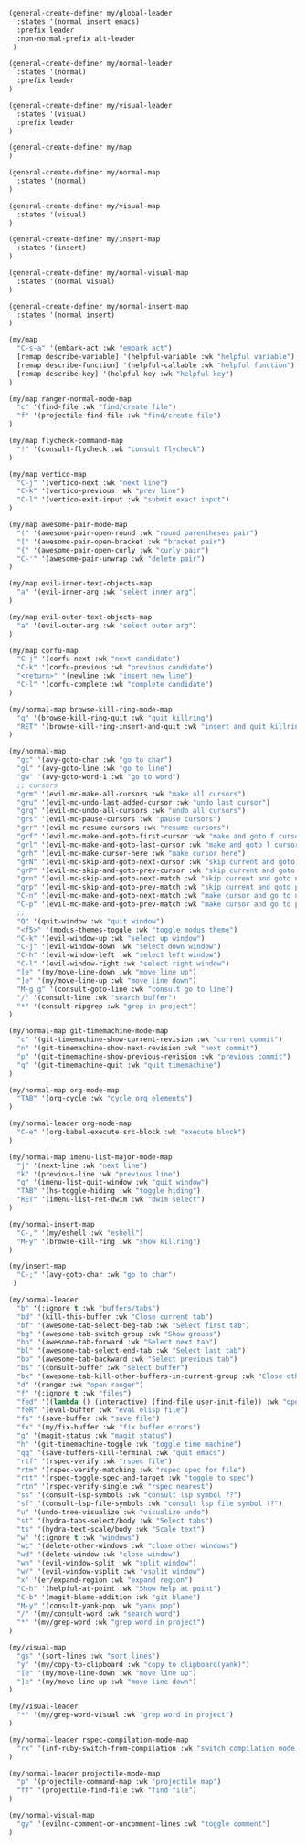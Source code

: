 #+PROPERTY: header-args:emacs-lisp :noweb-ref keymaps

#+BEGIN_SRC emacs-lisp
(general-create-definer my/global-leader
  :states '(normal insert emacs)
  :prefix leader
  :non-normal-prefix alt-leader
 )

(general-create-definer my/normal-leader
  :states '(normal)
  :prefix leader
)

(general-create-definer my/visual-leader
  :states '(visual)
  :prefix leader
)

(general-create-definer my/map
)

(general-create-definer my/normal-map
  :states '(normal)
)

(general-create-definer my/visual-map
  :states '(visual)
)

(general-create-definer my/insert-map
  :states '(insert)
)

(general-create-definer my/normal-visual-map
  :states '(normal visual)
)

(general-create-definer my/normal-insert-map
  :states '(normal insert)
)

(my/map
  "C-s-a" '(embark-act :wk "embark act")
  [remap describe-variable] '(helpful-variable :wk "helpful variable")
  [remap describe-function] '(helpful-callable :wk "helpful function")
  [remap describe-key] '(helpful-key :wk "helpful key")
)

(my/map ranger-normal-mode-map
  "c" '(find-file :wk "find/create file")
  "f" '(projectile-find-file :wk "find/create file")
)

(my/map flycheck-command-map
  "!" '(consult-flycheck :wk "consult flycheck")
)

(my/map vertico-map
  "C-j" '(vertico-next :wk "next line")
  "C-k" '(vertico-previous :wk "prev line")
  "C-l" '(vertico-exit-input :wk "submit exact input")
)

(my/map awesome-pair-mode-map
  "(" '(awesome-pair-open-round :wk "round parentheses pair")
  "[" '(awesome-pair-open-bracket :wk "bracket pair")
  "{" '(awesome-pair-open-curly :wk "curly pair")
  "C-'" '(awesome-pair-unwrap :wk "delete pair")
)

(my/map evil-inner-text-objects-map
  "a" '(evil-inner-arg :wk "select inner arg")
)

(my/map evil-outer-text-objects-map
  "a" '(evil-outer-arg :wk "select outer arg")
)

(my/map corfu-map
  "C-j" '(corfu-next :wk "next candidate")
  "C-k" '(corfu-previous :wk "previous candidate")
  "<return>" '(newline :wk "insert new line")
  "C-l" '(corfu-complete :wk "complete candidate")
)

(my/normal-map browse-kill-ring-mode-map
  "q" '(browse-kill-ring-quit :wk "quit killring")
  "RET" '(browse-kill-ring-insert-and-quit :wk "insert and quit killring")
)

(my/normal-map
  "gc" '(avy-goto-char :wk "go to char")
  "gl" '(avy-goto-line :wk "go to line")
  "gw" '(avy-goto-word-1 :wk "go to word")
  ;; cursors
  "grm" '(evil-mc-make-all-cursors :wk "make all cursors")
  "gru" '(evil-mc-undo-last-added-cursor :wk "undo last cursor")
  "grq" '(evil-mc-undo-all-cursors :wk "undo all cursors")
  "grs" '(evil-mc-pause-cursors :wk "pause cursors")
  "grr" '(evil-mc-resume-cursors :wk "resume cursors")
  "grf" '(evil-mc-make-and-goto-first-cursor :wk "make and goto f cursor")
  "grl" '(evil-mc-make-and-goto-last-cursor :wk "make and goto l cursor")
  "grh" '(evil-mc-make-cursor-here :wk "make cursor here")
  "grN" '(evil-mc-skip-and-goto-next-cursor :wk "skip current and goto next cursor")
  "grP" '(evil-mc-skip-and-goto-prev-cursor :wk "skip current and goto prev cursor")
  "grn" '(evil-mc-skip-and-goto-next-match :wk "skip current and goto next match")
  "grp" '(evil-mc-skip-and-goto-prev-match :wk "skip current and goto prev match")
  "C-n" '(evil-mc-make-and-goto-next-match :wk "make cursor and go to next match")
  "C-p" '(evil-mc-make-and-goto-prev-match :wk "make cursor and go to prev match")
  ;;
  "Q" '(quit-window :wk "quit window")
  "<f5>" '(modus-themes-toggle :wk "toggle modus theme")
  "C-k" '(evil-window-up :wk "select up window")
  "C-j" '(evil-window-down :wk "select down window")
  "C-h" '(evil-window-left :wk "select left window")
  "C-l" '(evil-window-right :wk "select right window")
  "[e" '(my/move-line-down :wk "move line up")
  "]e" '(my/move-line-up :wk "move line down")
  "M-g g" '(consult-goto-line :wk "consult go to line")
  "/" '(consult-line :wk "search buffer")
  "*" '(consult-ripgrep :wk "grep in project")
)

(my/normal-map git-timemachine-mode-map
  "c" '(git-timemachine-show-current-revision :wk "current commit")
  "n" '(git-timemachine-show-next-revision :wk "next commit")
  "p" '(git-timemachine-show-previous-revision :wk "previous commit")
  "q" '(git-timemachine-quit :wk "quit timemachine")
)

(my/normal-map org-mode-map
  "TAB" '(org-cycle :wk "cycle org elements")
)

(my/normal-leader org-mode-map
  "C-e" '(org-babel-execute-src-block :wk "execute block")
)

(my/normal-map imenu-list-major-mode-map
  "j" '(next-line :wk "next line")
  "k" '(previous-line :wk "previous line")
  "q" '(imenu-list-quit-window :wk "quit window")
  "TAB" '(hs-toggle-hiding :wk "toggle hiding")
  "RET" '(imenu-list-ret-dwim :wk "dwim select")
)

(my/normal-insert-map
  "C-," '(my/eshell :wk "eshell")
  "M-y" '(browse-kill-ring :wk "show killring")
)

(my/insert-map
  "C-;" '(avy-goto-char :wk "go to char")
 )

(my/normal-leader
  "b" '(:ignore t :wk "buffers/tabs")
  "bd" '(kill-this-buffer :wk "Close current tab")
  "bf" '(awesome-tab-select-beg-tab :wk "Select first tab")
  "bg" '(awesome-tab-switch-group :wk "Show groups")
  "bn" '(awesome-tab-forward :wk "Select next tab")
  "bl" '(awesome-tab-select-end-tab :wk "Select last tab")
  "bp" '(awesome-tab-backward :wk "Select previous tab")
  "bs" '(consult-buffer :wk "select buffer")
  "bx" '(awesome-tab-kill-other-buffers-in-current-group :wk "Close other tabs")
  "d" '(ranger :wk "open ranger")
  "f" '(:ignore t :wk "files")
  "fed" '((lambda () (interactive) (find-file user-init-file)) :wk "open config")
  "feR" '(eval-buffer :wk "eval elisp file")
  "fs" '(save-buffer :wk "save file")
  "fx" '(my/fix-buffer :wk "fix buffer errors")
  "g" '(magit-status :wk "magit status")
  "h" '(git-timemachine-toggle :wk "toggle time machine")
  "qq" '(save-buffers-kill-terminal :wk "quit emacs")
  "rtf" '(rspec-verify :wk "rspec file")
  "rtm" '(rspec-verify-matching :wk "rspec spec for file")
  "rtt" '(rspec-toggle-spec-and-target :wk "toggle to spec")
  "rtn" '(rspec-verify-single :wk "rspec nearest")
  "ss" '(consult-lsp-symbols :wk "consult lsp symbol ??")
  "sf" '(consult-lsp-file-symbols :wk "consult lsp file symbol ??")
  "u" '(undo-tree-visualize :wk "visualize undo")
  "st" '(hydra-tabs-select/body :wk "Select tabs")
  "ts" '(hydra-text-scale/body :wk "Scale text")
  "w" '(:ignore t :wk "windows")
  "wc" '(delete-other-windows :wk "close other windows")
  "wd" '(delete-window :wk "close window")
  "wn" '(evil-window-split :wk "split window")
  "w/" '(evil-window-vsplit :wk "vsplit window")
  "x" '(er/expand-region :wk "expand region")
  "C-h" '(helpful-at-point :wk "Show help at point")
  "C-b" '(magit-blame-addition :wk "git blame")
  "M-y" '(consult-yank-pop :wk "yank pop")
  "/" '(my/consult-word :wk "search word")
  "*" '(my/grep-word :wk "grep word in project")
)

(my/visual-map
  "gs" '(sort-lines :wk "sort lines")
  "y" '(my/copy-to-clipboard :wk "copy to clipboard(yank)")
  "[e" '(my/move-line-down :wk "move line up")
  "]e" '(my/move-line-up :wk "move line down")
)

(my/visual-leader
  "*" '(my/grep-word-visual :wk "grep word in project")
)

(my/normal-leader rspec-compilation-mode-map
  "rx" '(inf-ruby-switch-from-compilation :wk "switch compilation mode rspec")
)

(my/normal-leader projectile-mode-map
  "p" '(projectile-command-map :wk "projectile map")
  "ff" '(projectile-find-file :wk "find file")
)

(my/normal-visual-map
  "gy" '(evilnc-comment-or-uncomment-lines :wk "toggle comment")
)
#+END_SRC
